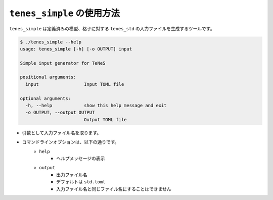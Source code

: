 .. highlight:: none

``tenes_simple`` の使用方法
----------------------------

``tenes_simple`` は定義済みの模型、格子に対する ``tenes_std`` の入力ファイルを生成するツールです。

.. code:: bash

   $ ./tenes_simple --help
   usage: tenes_simple [-h] [-o OUTPUT] input

   Simple input generator for TeNeS

   positional arguments:
     input                 Input TOML file

   optional arguments:
     -h, --help            show this help message and exit
     -o OUTPUT, --output OUTPUT
                           Output TOML file


- 引数として入力ファイル名を取ります。
- コマンドラインオプションは、以下の通りです。
   - ``help``
      - ヘルプメッセージの表示
   - ``output``
      - 出力ファイル名
      - デフォルトは ``std.toml``
      - 入力ファイル名と同じファイル名にすることはできません

